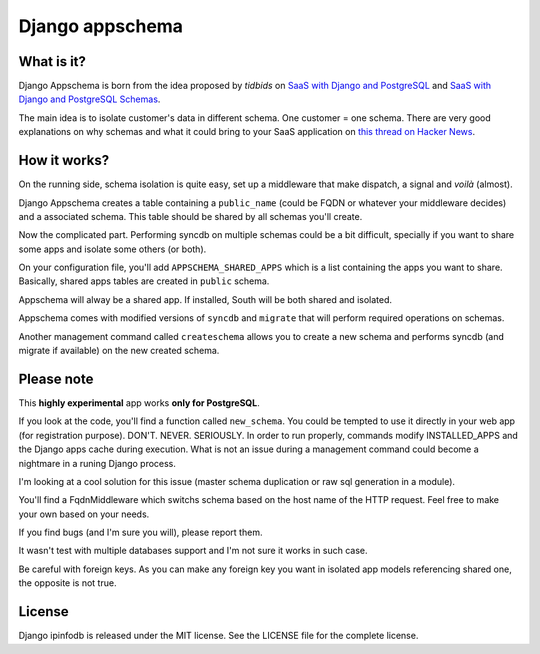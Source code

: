 ================
Django appschema
================

What is it?
===========

Django Appschema is born from the idea proposed by *tidbids* on `SaaS with
Django and PostgreSQL
<http://tidbids.posterous.com/saas-with-django-and-postgresql>`_ and `SaaS
with Django and PostgreSQL Schemas
<http://tidbids.posterous.com/saas-with-django-and-postgresql-schemas>`_.

The main idea is to isolate customer's data in different schema. One customer
= one schema. There are very good explanations on why schemas and what it
could bring to your SaaS application on `this thread on Hacker News
<http://news.ycombinator.com/item?id=1565674>`_.

How it works?
=============

On the running side, schema isolation is quite easy, set up a middleware that
make dispatch, a signal and *voilà* (almost).

Django Appschema creates a table containing a ``public_name`` (could be FQDN
or whatever your middleware decides) and a associated schema. This table
should be shared by all schemas you'll create.

Now the complicated part. Performing syncdb on multiple schemas could be a bit
difficult, specially if you want to share some apps and isolate some others
(or both).

On your configuration file, you'll add ``APPSCHEMA_SHARED_APPS`` which is a
list containing the apps you want to share. Basically, shared apps tables are
created in ``public`` schema.

Appschema will alway be a shared app. If installed, South will be both shared
and isolated.

Appschema comes with modified versions of ``syncdb`` and ``migrate`` that will
perform required operations on schemas.

Another management command called ``createschema`` allows you to create a new
schema and performs syncdb (and migrate if available) on the new created
schema.

Please note
===========

This **highly experimental** app works **only for PostgreSQL**.

If you look at the code, you'll find a function called ``new_schema``. You
could be tempted to use it directly in your web app (for registration
purpose). DON'T. NEVER. SERIOUSLY. In order to run properly, commands modify
INSTALLED_APPS and the Django apps cache during execution. What is not an
issue during a management command could become a nightmare in a runing Django
process.

I'm looking at a cool solution for this issue (master schema duplication or
raw sql generation in a module).

You'll find a FqdnMiddleware which switchs schema based on the host name of
the HTTP request. Feel free to make your own based on your needs.

If you find bugs (and I'm sure you will), please report them.

It wasn't test with multiple databases support and I'm not sure it works in
such case.

Be careful with foreign keys. As you can make any foreign key you want in
isolated app models referencing shared one, the opposite is not true.

License
=======

Django ipinfodb is released under the MIT license. See the LICENSE
file for the complete license.
